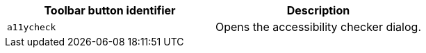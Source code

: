 [cols=",",options="header",]
|===
|Toolbar button identifier |Description
|`+a11ycheck+` |Opens the accessibility checker dialog.
|===
